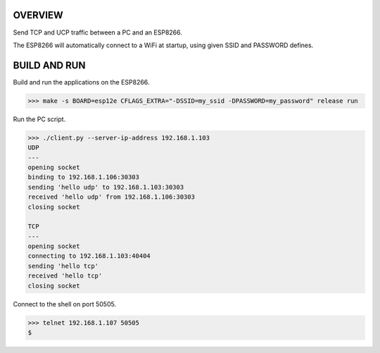 OVERVIEW
========

Send TCP and UCP traffic between a PC and an ESP8266.

The ESP8266 will automatically connect to a WiFi at startup, using
given SSID and PASSWORD defines.

BUILD AND RUN
=============

Build and run the applications on the ESP8266.

.. code-block:: text

    >>> make -s BOARD=esp12e CFLAGS_EXTRA="-DSSID=my_ssid -DPASSWORD=my_password" release run

Run the PC script.

.. code-block:: text

    >>> ./client.py --server-ip-address 192.168.1.103
    UDP
    ---
    opening socket
    binding to 192.168.1.106:30303
    sending 'hello udp' to 192.168.1.103:30303
    received 'hello udp' from 192.168.1.106:30303
    closing socket

    TCP
    ---
    opening socket
    connecting to 192.168.1.103:40404
    sending 'hello tcp'
    received 'hello tcp'
    closing socket

Connect to the shell on port 50505.

.. code-block:: text

   >>> telnet 192.168.1.107 50505
   $ 

